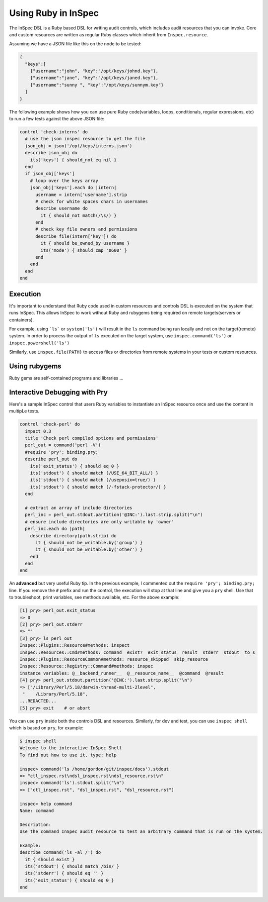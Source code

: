 =====================================================
Using |ruby| in InSpec
=====================================================

The |inspec| DSL is a |ruby| based DSL for writing audit controls, which includes audit resources that you can invoke.
Core and custom resources are written as regular |ruby| classes which inherit from ``Inspec.resource``.

Assuming we have a |json| file like this on the node to be tested:

.. code-block:: json

    {
      "keys":[
        {"username":"john", "key":"/opt/keys/johnd.key"},
        {"username":"jane", "key":"/opt/keys/janed.key"},
        {"username":"sunny ", "key":"/opt/keys/sunnym.key"}
      ]
    }

The following example shows how you can use pure |ruby| code(variables, loops, conditionals, regular expressions, etc) to run a few tests against the above |json| file:

.. code-block:: ruby

    control 'check-interns' do
      # use the json inspec resource to get the file
      json_obj = json('/opt/keys/interns.json')
      describe json_obj do
        its('keys') { should_not eq nil }
      end
      if json_obj['keys']
        # loop over the keys array
        json_obj['keys'].each do |intern|
          username = intern['username'].strip
          # check for white spaces chars in usernames
          describe username do
            it { should_not match(/\s/) }
          end
          # check key file owners and permissions
          describe file(intern['key']) do
            it { should be_owned_by username }
            its('mode') { should cmp '0600' }
          end
        end
      end
    end

Execution
=====================================================

It's important to understand that |ruby| code used in custom resources and controls DSL is executed on the system that runs |inspec|. This allows |inspec| to work without |ruby| and rubygems being required on remote targets(servers or containers).

For example, using ```ls``` or ``system('ls')`` will result in the ``ls`` command being run locally and not on the target(remote) system.
In order to process the output of ``ls`` executed on the target system, use ``inspec.command('ls')`` or ``inspec.powershell('ls')``

Similarly, use ``inspec.file(PATH)`` to access files or directories from remote systems in your tests or custom resources.

Using rubygems
=====================================================

|ruby| gems are self-contained programs and libraries ...


Interactive Debugging with Pry
=====================================================

Here's a sample |inspec| control that users |ruby| variables to instantiate an |inspec| resource once and use the content in multipLe tests.

.. code-block:: ruby

    control 'check-perl' do
      impact 0.3
      title 'Check perl compiled options and permissions'
      perl_out = command('perl -V')
      #require 'pry'; binding.pry;
      describe perl_out do
        its('exit_status') { should eq 0 }
        its('stdout') { should match (/USE_64_BIT_ALL/) }
        its('stdout') { should match (/useposix=true/) }
        its('stdout') { should match (/-fstack-protector/) }
      end

      # extract an array of include directories
      perl_inc = perl_out.stdout.partition('@INC:').last.strip.split("\n")
      # ensure include directories are only writable by 'owner'
      perl_inc.each do |path|
        describe directory(path.strip) do
          it { should_not be_writable.by('group') }
          it { should_not be_writable.by('other') }
        end
      end
    end

An **advanced** but very useful |ruby| tip. In the previous example, I commented out the ``require 'pry'; binding.pry;`` line. If you remove  the ``#`` prefix and run the control, the execution will stop at that line and give you a ``pry`` shell. Use that to troubleshoot, print variables, see methods available, etc. For the above example:

.. code-block:: ruby

    [1] pry> perl_out.exit_status
    => 0
    [2] pry> perl_out.stderr
    => ""
    [3] pry> ls perl_out
    Inspec::Plugins::Resource#methods: inspect
    Inspec::Resources::Cmd#methods: command  exist?  exit_status  result  stderr  stdout  to_s
    Inspec::Plugins::ResourceCommon#methods: resource_skipped  skip_resource
    Inspec::Resource::Registry::Command#methods: inspec
    instance variables: @__backend_runner__  @__resource_name__  @command  @result
    [4] pry> perl_out.stdout.partition('@INC:').last.strip.split("\n")
    => ["/Library/Perl/5.18/darwin-thread-multi-2level",
     "    /Library/Perl/5.18",
    ...REDACTED...
    [5] pry> exit    # or abort

You can use ``pry`` inside both the controls DSL and resources.
Similarly, for dev and test, you can use ``inspec shell`` which is based on ``pry``, for example:

.. code-block:: ruby

    $ inspec shell
    Welcome to the interactive InSpec Shell
    To find out how to use it, type: help

    inspec> command('ls /home/gordon/git/inspec/docs').stdout
    => "ctl_inspec.rst\ndsl_inspec.rst\ndsl_resource.rst\n"
    inspec> command('ls').stdout.split("\n")
    => ["ctl_inspec.rst", "dsl_inspec.rst", "dsl_resource.rst"]

    inspec> help command
    Name: command

    Description:
    Use the command InSpec audit resource to test an arbitrary command that is run on the system.

    Example:
    describe command('ls -al /') do
      it { should exist }
      its('stdout') { should match /bin/ }
      its('stderr') { should eq '' }
      its('exit_status') { should eq 0 }
    end

.. |inspec| replace:: InSpec
.. |chef compliance| replace:: Chef Compliance
.. |ruby| replace:: Ruby
.. |csv| replace:: CSV
.. |json| replace:: JSON
